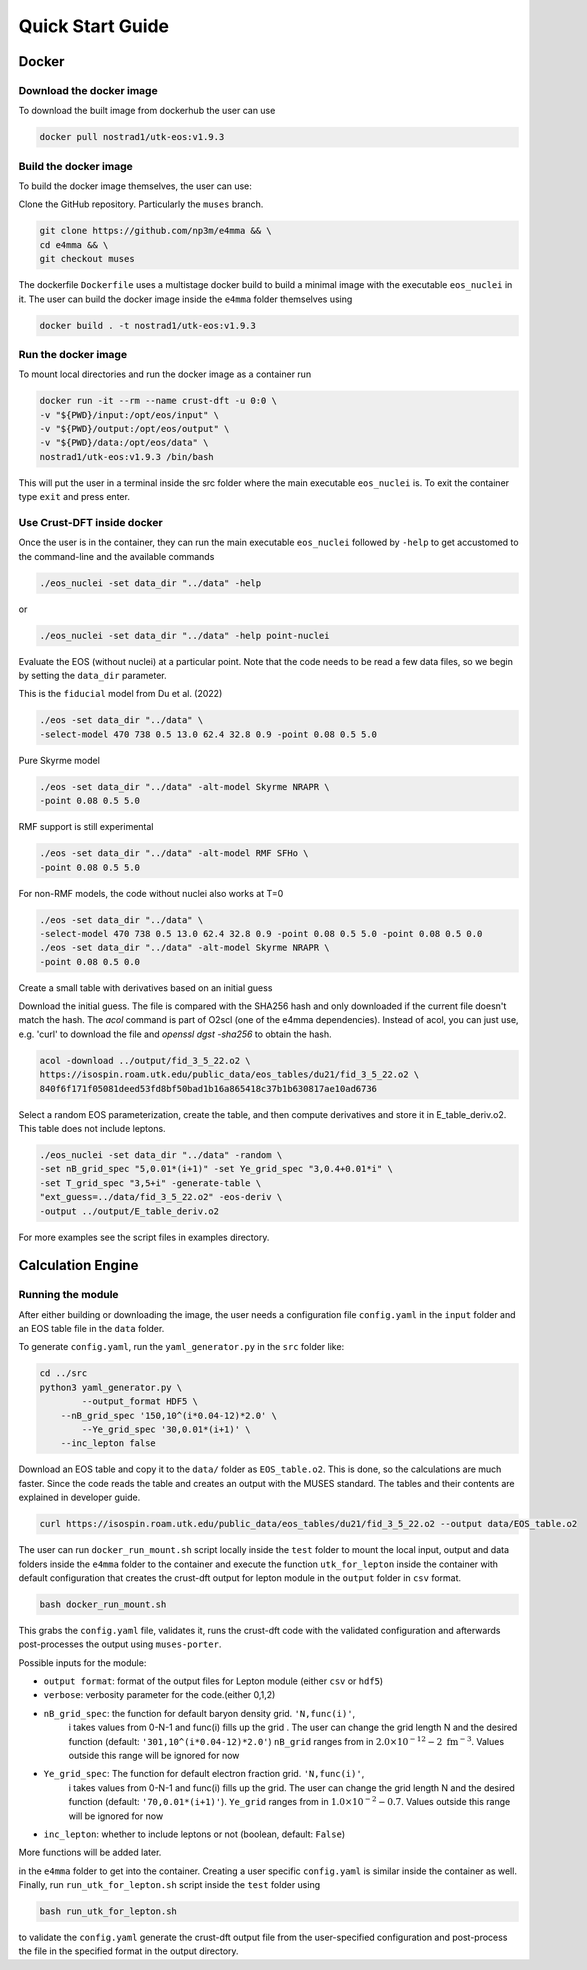 Quick Start Guide
====================
Docker
--------------------
Download the docker image
~~~~~~~~~~~~~~~~~~~~~~~~~~
To download the built image from dockerhub the user can use

.. code-block:: bash

    docker pull nostrad1/utk-eos:v1.9.3

Build the docker image
~~~~~~~~~~~~~~~~~~~~~~
To build the docker image themselves, the user can use:

Clone the GitHub repository. Particularly the ``muses`` branch.

.. code-block:: bash

    git clone https://github.com/np3m/e4mma && \
    cd e4mma && \
    git checkout muses 

The dockerfile ``Dockerfile`` uses a multistage docker build to build a
minimal image with the executable ``eos_nuclei`` in it. The user can
build the docker image inside the ``e4mma`` folder themselves using

.. code-block:: bash

    docker build . -t nostrad1/utk-eos:v1.9.3

Run the docker image
~~~~~~~~~~~~~~~~~~~~
To mount local directories and run the docker image as a container run

.. code-block:: bash

    docker run -it --rm --name crust-dft -u 0:0 \
    -v "${PWD}/input:/opt/eos/input" \
    -v "${PWD}/output:/opt/eos/output" \
    -v "${PWD}/data:/opt/eos/data" \
    nostrad1/utk-eos:v1.9.3 /bin/bash

This will put the user in a terminal inside the src folder where the 
main executable ``eos_nuclei`` is. To exit the container type ``exit`` 
and press enter.

Use Crust-DFT inside docker
~~~~~~~~~~~~~~~~~~~~~~~~~~~
Once the user is in the container, they can run the main executable 
``eos_nuclei`` followed by ``-help`` to get accustomed to the 
command-line and the available commands

.. code-block:: bash

    ./eos_nuclei -set data_dir "../data" -help

or

.. code-block:: bash

    ./eos_nuclei -set data_dir "../data" -help point-nuclei


Evaluate the EOS (without nuclei) at a particular point.
Note that the code needs to be read a few data files, so we begin
by setting the ``data_dir`` parameter.


This is the ``fiducial`` model from Du et al. (2022)

.. code-block:: bash

    ./eos -set data_dir "../data" \
    -select-model 470 738 0.5 13.0 62.4 32.8 0.9 -point 0.08 0.5 5.0

Pure Skyrme model

.. code-block:: bash

    ./eos -set data_dir "../data" -alt-model Skyrme NRAPR \
    -point 0.08 0.5 5.0

RMF support is still experimental

.. code-block:: bash

    ./eos -set data_dir "../data" -alt-model RMF SFHo \
    -point 0.08 0.5 5.0

For non-RMF models, the code without nuclei also works at T=0

.. code-block:: bash

    ./eos -set data_dir "../data" \
    -select-model 470 738 0.5 13.0 62.4 32.8 0.9 -point 0.08 0.5 5.0 -point 0.08 0.5 0.0
    ./eos -set data_dir "../data" -alt-model Skyrme NRAPR \
    -point 0.08 0.5 0.0


Create a small table with derivatives based on an initial guess


Download the initial guess. The file is compared with the SHA256
hash and only downloaded if the current file doesn't match the hash.
The `acol` command is part of O2scl (one of the e4mma dependencies).
Instead of acol, you can just use, e.g. 'curl' to download the file
and `openssl dgst -sha256` to obtain the hash.

.. code-block:: bash

    acol -download ../output/fid_3_5_22.o2 \
    https://isospin.roam.utk.edu/public_data/eos_tables/du21/fid_3_5_22.o2 \
    840f6f171f05081deed53fd8bf50bad1b16a865418c37b1b630817ae10ad6736

Select a random EOS parameterization, create the table, and then
compute derivatives and store it in E_table_deriv.o2. This table
does not include leptons.

.. code-block:: bash

    ./eos_nuclei -set data_dir "../data" -random \
    -set nB_grid_spec "5,0.01*(i+1)" -set Ye_grid_spec "3,0.4+0.01*i" \
    -set T_grid_spec "3,5+i" -generate-table \
    "ext_guess=../data/fid_3_5_22.o2" -eos-deriv \
    -output ../output/E_table_deriv.o2

For more examples see the script files in examples directory.

Calculation Engine
--------------------

Running the module
~~~~~~~~~~~~~~~~~~
After either building or downloading the image, the user needs a configuration file ``config.yaml`` 
in the ``input`` folder and an EOS table file in the ``data`` folder.

To generate ``config.yaml``, run the
``yaml_generator.py`` in the ``src`` folder like:

.. code-block:: bash

    cd ../src
    python3 yaml_generator.py \
	    --output_format HDF5 \
        --nB_grid_spec '150,10^(i*0.04-12)*2.0' \
	    --Ye_grid_spec '30,0.01*(i+1)' \
        --inc_lepton false

Download an EOS table and copy it to the ``data/`` folder as ``EOS_table.o2``. This is
done, so the calculations are much faster. Since the code reads the
table and creates an output with the MUSES standard. The tables and their contents 
are explained in developer guide.

.. code-block:: bash

    curl https://isospin.roam.utk.edu/public_data/eos_tables/du21/fid_3_5_22.o2 --output data/EOS_table.o2

The user can run ``docker_run_mount.sh`` script locally inside the ``test`` folder to mount
the local input, output and data folders inside the ``e4mma`` folder to the
container and execute the function ``utk_for_lepton`` inside the
container with default configuration that creates the crust-dft output for
lepton module in the ``output`` folder in ``csv`` format.

.. code-block:: bash

    bash docker_run_mount.sh

This grabs the ``config.yaml`` file, validates it, runs the crust-dft
code with the validated configuration and afterwards post-processes the
output using ``muses-porter``.

Possible inputs for the module:

- ``output format``: format of the output files for Lepton module (either ``csv`` or ``hdf5``)
- ``verbose``: verbosity parameter for the code.(either 0,1,2)
- ``nB_grid_spec``: the function for default baryon density grid. ``'N,func(i)'``, 
                    i takes values from 0-N-1 
                    and func(i) fills up the grid . The user can change the grid length N and the 
                    desired function (default: ``'301,10^(i*0.04-12)*2.0'``)
                    ``nB_grid`` ranges from in :math:`2.0\times10^{-12}-2~\mathrm{fm^{-3}}`. Values outside this range will be ignored for now
- ``Ye_grid_spec``: The function for default electron fraction grid. ``'N,func(i)'``, 
                    i takes values from 0-N-1 
                    and func(i) fills up the grid. The user can change the grid length N and the 
                    desired function (default: ``'70,0.01*(i+1)'``).
                    ``Ye_grid`` ranges from in :math:`1.0\times10^{-2}-0.7`. Values outside this range will be ignored for now

- ``inc_lepton``: whether to include leptons or not (boolean, default: ``False``)
More functions will be added later.



in the ``e4mma`` folder to get into the container. 
Creating a user specific ``config.yaml`` is similar inside the container as well. Finally, run ``run_utk_for_lepton.sh`` script inside the ``test`` folder using

.. code-block:: bash

    bash run_utk_for_lepton.sh

to validate the ``config.yaml`` generate the crust-dft output file from the user-specified configuration and post-process the file in the specified format in the output directory.

